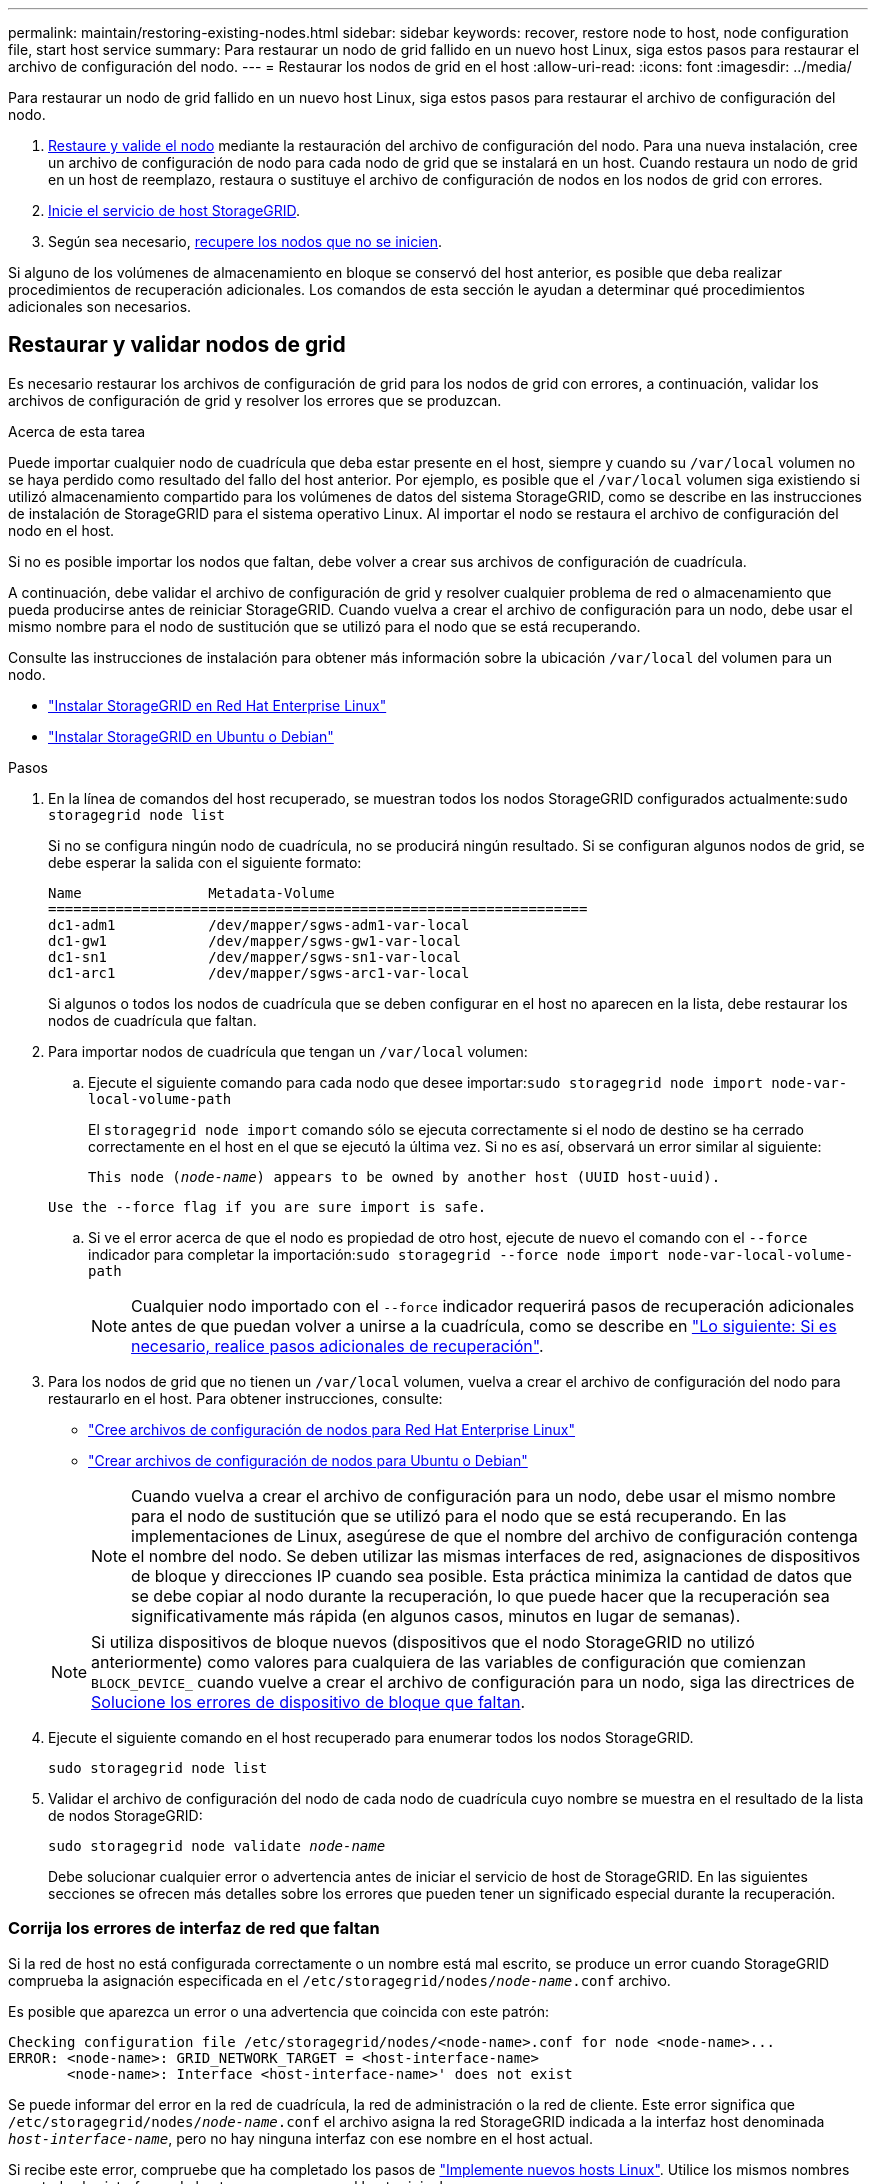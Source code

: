 ---
permalink: maintain/restoring-existing-nodes.html 
sidebar: sidebar 
keywords: recover, restore node to host, node configuration file, start host service 
summary: Para restaurar un nodo de grid fallido en un nuevo host Linux, siga estos pasos para restaurar el archivo de configuración del nodo. 
---
= Restaurar los nodos de grid en el host
:allow-uri-read: 
:icons: font
:imagesdir: ../media/


[role="lead"]
Para restaurar un nodo de grid fallido en un nuevo host Linux, siga estos pasos para restaurar el archivo de configuración del nodo.

. <<restore-validate-grid-nodes,Restaure y valide el nodo>> mediante la restauración del archivo de configuración del nodo. Para una nueva instalación, cree un archivo de configuración de nodo para cada nodo de grid que se instalará en un host. Cuando restaura un nodo de grid en un host de reemplazo, restaura o sustituye el archivo de configuración de nodos en los nodos de grid con errores.
. <<start-storagegrid-host-service,Inicie el servicio de host StorageGRID>>.
. Según sea necesario, <<recover-nodes-fail-start,recupere los nodos que no se inicien>>.


Si alguno de los volúmenes de almacenamiento en bloque se conservó del host anterior, es posible que deba realizar procedimientos de recuperación adicionales. Los comandos de esta sección le ayudan a determinar qué procedimientos adicionales son necesarios.



== Restaurar y validar nodos de grid

Es necesario restaurar los archivos de configuración de grid para los nodos de grid con errores, a continuación, validar los archivos de configuración de grid y resolver los errores que se produzcan.

.Acerca de esta tarea
Puede importar cualquier nodo de cuadrícula que deba estar presente en el host, siempre y cuando su `/var/local` volumen no se haya perdido como resultado del fallo del host anterior. Por ejemplo, es posible que el `/var/local` volumen siga existiendo si utilizó almacenamiento compartido para los volúmenes de datos del sistema StorageGRID, como se describe en las instrucciones de instalación de StorageGRID para el sistema operativo Linux. Al importar el nodo se restaura el archivo de configuración del nodo en el host.

Si no es posible importar los nodos que faltan, debe volver a crear sus archivos de configuración de cuadrícula.

A continuación, debe validar el archivo de configuración de grid y resolver cualquier problema de red o almacenamiento que pueda producirse antes de reiniciar StorageGRID. Cuando vuelva a crear el archivo de configuración para un nodo, debe usar el mismo nombre para el nodo de sustitución que se utilizó para el nodo que se está recuperando.

Consulte las instrucciones de instalación para obtener más información sobre la ubicación `/var/local` del volumen para un nodo.

* link:../rhel/index.html["Instalar StorageGRID en Red Hat Enterprise Linux"]
* link:../ubuntu/index.html["Instalar StorageGRID en Ubuntu o Debian"]


.Pasos
. En la línea de comandos del host recuperado, se muestran todos los nodos StorageGRID configurados actualmente:``sudo storagegrid node list``
+
Si no se configura ningún nodo de cuadrícula, no se producirá ningún resultado. Si se configuran algunos nodos de grid, se debe esperar la salida con el siguiente formato:

+
[listing]
----
Name               Metadata-Volume
================================================================
dc1-adm1           /dev/mapper/sgws-adm1-var-local
dc1-gw1            /dev/mapper/sgws-gw1-var-local
dc1-sn1            /dev/mapper/sgws-sn1-var-local
dc1-arc1           /dev/mapper/sgws-arc1-var-local
----
+
Si algunos o todos los nodos de cuadrícula que se deben configurar en el host no aparecen en la lista, debe restaurar los nodos de cuadrícula que faltan.

. Para importar nodos de cuadrícula que tengan un `/var/local` volumen:
+
.. Ejecute el siguiente comando para cada nodo que desee importar:``sudo storagegrid node import node-var-local-volume-path``
+
El `storagegrid node import` comando sólo se ejecuta correctamente si el nodo de destino se ha cerrado correctamente en el host en el que se ejecutó la última vez. Si no es así, observará un error similar al siguiente:

+
`This node (_node-name_) appears to be owned by another host (UUID host-uuid).`

+
`Use the --force flag if you are sure import is safe.`

.. Si ve el error acerca de que el nodo es propiedad de otro host, ejecute de nuevo el comando con el `--force` indicador para completar la importación:``sudo storagegrid --force node import node-var-local-volume-path``
+

NOTE: Cualquier nodo importado con el `--force` indicador requerirá pasos de recuperación adicionales antes de que puedan volver a unirse a la cuadrícula, como se describe en link:whats-next-performing-additional-recovery-steps-if-required.html["Lo siguiente: Si es necesario, realice pasos adicionales de recuperación"].



. Para los nodos de grid que no tienen un `/var/local` volumen, vuelva a crear el archivo de configuración del nodo para restaurarlo en el host. Para obtener instrucciones, consulte:
+
** link:../rhel/creating-node-configuration-files.html["Cree archivos de configuración de nodos para Red Hat Enterprise Linux"]
** link:../ubuntu/creating-node-configuration-files.html["Crear archivos de configuración de nodos para Ubuntu o Debian"]
+

NOTE: Cuando vuelva a crear el archivo de configuración para un nodo, debe usar el mismo nombre para el nodo de sustitución que se utilizó para el nodo que se está recuperando. En las implementaciones de Linux, asegúrese de que el nombre del archivo de configuración contenga el nombre del nodo. Se deben utilizar las mismas interfaces de red, asignaciones de dispositivos de bloque y direcciones IP cuando sea posible. Esta práctica minimiza la cantidad de datos que se debe copiar al nodo durante la recuperación, lo que puede hacer que la recuperación sea significativamente más rápida (en algunos casos, minutos en lugar de semanas).

+

NOTE: Si utiliza dispositivos de bloque nuevos (dispositivos que el nodo StorageGRID no utilizó anteriormente) como valores para cualquiera de las variables de configuración que comienzan `BLOCK_DEVICE_` cuando vuelve a crear el archivo de configuración para un nodo, siga las directrices de <<fix-block-errors,Solucione los errores de dispositivo de bloque que faltan>>.



. Ejecute el siguiente comando en el host recuperado para enumerar todos los nodos StorageGRID.
+
`sudo storagegrid node list`

. Validar el archivo de configuración del nodo de cada nodo de cuadrícula cuyo nombre se muestra en el resultado de la lista de nodos StorageGRID:
+
`sudo storagegrid node validate _node-name_`

+
Debe solucionar cualquier error o advertencia antes de iniciar el servicio de host de StorageGRID. En las siguientes secciones se ofrecen más detalles sobre los errores que pueden tener un significado especial durante la recuperación.





=== Corrija los errores de interfaz de red que faltan

Si la red de host no está configurada correctamente o un nombre está mal escrito, se produce un error cuando StorageGRID comprueba la asignación especificada en el `/etc/storagegrid/nodes/_node-name_.conf` archivo.

Es posible que aparezca un error o una advertencia que coincida con este patrón:

[listing]
----
Checking configuration file /etc/storagegrid/nodes/<node-name>.conf for node <node-name>...
ERROR: <node-name>: GRID_NETWORK_TARGET = <host-interface-name>
       <node-name>: Interface <host-interface-name>' does not exist
----
Se puede informar del error en la red de cuadrícula, la red de administración o la red de cliente. Este error significa que `/etc/storagegrid/nodes/_node-name_.conf` el archivo asigna la red StorageGRID indicada a la interfaz host denominada `_host-interface-name_`, pero no hay ninguna interfaz con ese nombre en el host actual.

Si recibe este error, compruebe que ha completado los pasos de link:deploying-new-linux-hosts.html["Implemente nuevos hosts Linux"]. Utilice los mismos nombres para todas las interfaces de host que se usaron en el host original.

Si no puede asignar un nombre a las interfaces del host para que coincidan con el archivo de configuración del nodo, puede editar el archivo de configuración del nodo y cambiar el valor DE GRID_NETWORK_TARGET, ADMIN_NETWORK_TARGET o CLIENT_NETWORK_TARGET para que coincida con una interfaz de host existente.

Asegúrese de que la interfaz del host proporciona acceso al puerto de red física o VLAN adecuados y que la interfaz no haga referencia directamente a un dispositivo de enlace o puente. Debe configurar una VLAN (u otra interfaz virtual) en la parte superior del dispositivo de enlace en el host o usar un puente y un par virtual Ethernet (veth).



=== Solucione los errores de dispositivo de bloque que faltan

El sistema comprueba que cada nodo recuperado se asigna a un archivo especial de dispositivo de bloque válido o a un archivo especial de dispositivo de bloque válido. Si StorageGRID encuentra una asignación no válida en el `/etc/storagegrid/nodes/_node-name_.conf` archivo, aparece un error de dispositivo de bloque que falta.

Si observa un error que coincide con este patrón:

[listing]
----
Checking configuration file /etc/storagegrid/nodes/<node-name>.conf for node <node-name>...
ERROR: <node-name>: BLOCK_DEVICE_PURPOSE = <path-name>
       <node-name>: <path-name> does not exist
----
Significa que `/etc/storagegrid/nodes/_node-name_.conf` asigna el dispositivo de bloque utilizado por _node-name_ para `PURPOSE` al nombre de ruta dado en el sistema de archivos Linux, pero no hay un archivo especial de dispositivo de bloque válido, o softlink a un archivo especial de dispositivo de bloque, en esa ubicación.

Compruebe que ha completado los pasos de link:deploying-new-linux-hosts.html["Implemente nuevos hosts Linux"]. Utilice los mismos nombres de dispositivo persistentes para todos los dispositivos de bloque que se usaron en el host original.

Si no puede restaurar o volver a crear el archivo especial del dispositivo de bloque que falta, puede asignar un nuevo dispositivo de bloque con el tamaño y la categoría de almacenamiento adecuados y editar el archivo de configuración del nodo para cambiar el valor de `BLOCK_DEVICE_PURPOSE` para que apunte al nuevo archivo especial del dispositivo de bloque.

Determine el tamaño y la categoría de almacenamiento adecuados mediante las tablas del sistema operativo Linux:

* link:../rhel/storage-and-performance-requirements.html["Requisitos de almacenamiento y rendimiento para Red Hat Enterprise Linux"]
* link:../ubuntu/storage-and-performance-requirements.html["Requisitos de almacenamiento y rendimiento para Ubuntu o Debian"]


Consulte las recomendaciones para configurar el almacenamiento del host antes de continuar con la sustitución del dispositivo de bloques:

* link:../rhel/configuring-host-storage.html["Configurar el almacenamiento host para Red Hat Enterprise Linux"]
* link:../ubuntu/configuring-host-storage.html["Configurar el almacenamiento host para Ubuntu o Debian"]



NOTE: Si debe proporcionar un nuevo dispositivo de almacenamiento de bloques para cualquiera de las variables del archivo de configuración que comienzan `BLOCK_DEVICE_` con porque el dispositivo de bloque original se perdió con el host fallido, asegúrese de que el nuevo dispositivo de bloque no tenga formato antes de intentar continuar con los procedimientos de recuperación. El nuevo dispositivo de bloques no formateará si utiliza almacenamiento compartido y ha creado un volumen nuevo. Si no está seguro, ejecute el siguiente comando en cualquier archivo especial nuevo del dispositivo de almacenamiento en bloques.

[CAUTION]
====
Ejecute el siguiente comando solo para nuevos dispositivos de almacenamiento en bloques. No ejecute este comando si cree que el almacenamiento de bloques aún contiene datos válidos para el nodo que se está recuperando, ya que se perderán los datos del dispositivo.

`sudo dd if=/dev/zero of=/dev/mapper/my-block-device-name bs=1G count=1`

====


== Inicie el servicio de host StorageGRID

Para iniciar los nodos de StorageGRID y asegurarse de que reinicien después del reinicio de un host, debe habilitar e iniciar el servicio de host StorageGRID.

.Pasos
. Ejecute los siguientes comandos en cada host:
+
[listing]
----
sudo systemctl enable storagegrid
sudo systemctl start storagegrid
----
. Ejecute el siguiente comando para asegurarse de que se sigue la implementación:
+
[listing]
----
sudo storagegrid node status node-name
----
. Si alguno de los nodos devuelve el estado «Sin ejecución» o «Detenido», ejecute el siguiente comando:
+
[listing]
----
sudo storagegrid node start node-name
----
. Si anteriormente habilitó e inició el servicio de host de StorageGRID (o si no está seguro de si el servicio se ha habilitado e iniciado), también debe ejecutar el siguiente comando:
+
[listing]
----
sudo systemctl reload-or-restart storagegrid
----




== Recupere los nodos que no se inician normalmente

Si un nodo StorageGRID no se vuelve a unir al grid normalmente y no se muestra como recuperable, es posible que esté dañado. Puede forzar el nodo en el modo de recuperación.

.Pasos
. Confirme que la configuración de red del nodo es correcta.
+
Es posible que el nodo no haya podido volver a unirse a la cuadrícula porque las asignaciones de interfaz de red son incorrectas o porque la pasarela o una dirección IP de red de grid no son correctas.

. Si la configuración de red es correcta, ejecute `force-recovery` el comando:
+
`sudo storagegrid node force-recovery _node-name_`

. Realice los pasos de recuperación adicionales para el nodo. Consulte link:whats-next-performing-additional-recovery-steps-if-required.html["Lo siguiente: Si es necesario, realice pasos adicionales de recuperación"].

